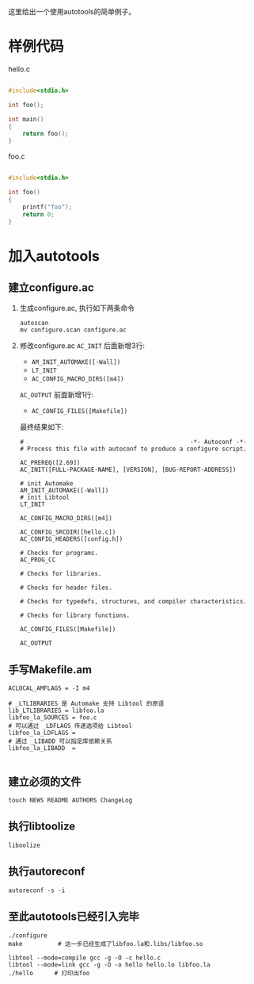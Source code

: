 这里给出一个使用autotools的简单例子。

* 样例代码

#+CAPTION: hello.c
#+BEGIN_SRC c

#include<stdio.h>

int foo();

int main()
{
    return foo();
}

#+END_SRC


#+CAPTION: foo.c
#+BEGIN_SRC c

#include<stdio.h>

int foo()
{
    printf("foo");
    return 0;
}

#+END_SRC

* 加入autotools

** 建立configure.ac
1. 生成configure.ac, 执行如下两条命令

   #+BEGIN_SRC shell
   autoscan
   mv configure.scan configure.ac
   #+END_SRC

2. 修改configure.ac
   =AC_INIT= 后面新增3行:

   + =AM_INIT_AUTOMAKE([-Wall])=
   + =LT_INIT=
   + =AC_CONFIG_MACRO_DIRS([m4])=

   =AC_OUTPUT= 前面新增1行:
   + =AC_CONFIG_FILES([Makefile])=

   最终结果如下:

   #+BEGIN_SRC shell
#                                               -*- Autoconf -*-
# Process this file with autoconf to produce a configure script.

AC_PREREQ([2.69])
AC_INIT([FULL-PACKAGE-NAME], [VERSION], [BUG-REPORT-ADDRESS])

# init Automake 
AM_INIT_AUTOMAKE([-Wall]) 
# init Libtool
LT_INIT

AC_CONFIG_MACRO_DIRS([m4])

AC_CONFIG_SRCDIR([hello.c])
AC_CONFIG_HEADERS([config.h])

# Checks for programs.
AC_PROG_CC

# Checks for libraries.

# Checks for header files.

# Checks for typedefs, structures, and compiler characteristics.

# Checks for library functions.

AC_CONFIG_FILES([Makefile])

AC_OUTPUT   
   #+END_SRC
   
** 手写Makefile.am

   #+BEGIN_SRC shell
ACLOCAL_AMFLAGS = -I m4

# _LTLIBRARIES 是 Automake 支持 Libtool 的原语
lib_LTLIBRARIES = libfoo.la 
libfoo_la_SOURCES = foo.c 
# 可以通过 _LDFLAGS 传递选项给 Libtool 
libfoo_la_LDFLAGS = 
# 通过 _LIBADD 可以指定库依赖关系
libfoo_la_LIBADD  =

   #+END_SRC

** 建立必须的文件
   #+BEGIN_SRC shell
   touch NEWS README AUTHORS ChangeLog
   #+END_SRC

** 执行libtoolize
   #+BEGIN_SRC shell
   liboolize
   #+END_SRC

** 执行autoreconf
   #+BEGIN_SRC shell
   autoreconf -s -i
   #+END_SRC

** 至此autotools已经引入完毕
   #+BEGIN_SRC shell
   ./configure
   make          # 这一步已经生成了libfoo.la和.libs/libfoo.so
   
   libtool --mode=compile gcc -g -O -c hello.c
   libtool --mode=link gcc -g -O -o hello hello.lo libfoo.la
   ./hello      # 打印出foo
   #+END_SRC
